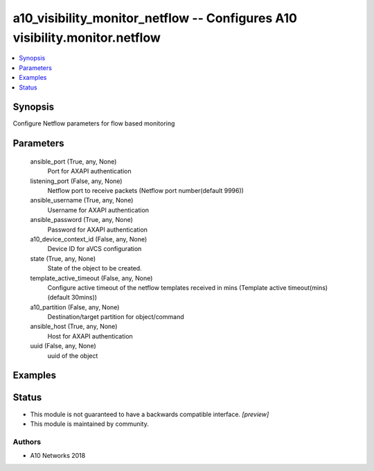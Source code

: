 .. _a10_visibility_monitor_netflow_module:


a10_visibility_monitor_netflow -- Configures A10 visibility.monitor.netflow
===========================================================================

.. contents::
   :local:
   :depth: 1


Synopsis
--------

Configure Netflow parameters for flow based monitoring






Parameters
----------

  ansible_port (True, any, None)
    Port for AXAPI authentication


  listening_port (False, any, None)
    Netflow port to receive packets (Netflow port number(default 9996))


  ansible_username (True, any, None)
    Username for AXAPI authentication


  ansible_password (True, any, None)
    Password for AXAPI authentication


  a10_device_context_id (False, any, None)
    Device ID for aVCS configuration


  state (True, any, None)
    State of the object to be created.


  template_active_timeout (False, any, None)
    Configure active timeout of the netflow templates received in mins (Template active timeout(mins)(default 30mins))


  a10_partition (False, any, None)
    Destination/target partition for object/command


  ansible_host (True, any, None)
    Host for AXAPI authentication


  uuid (False, any, None)
    uuid of the object









Examples
--------

.. code-block:: yaml+jinja

    





Status
------




- This module is not guaranteed to have a backwards compatible interface. *[preview]*


- This module is maintained by community.



Authors
~~~~~~~

- A10 Networks 2018

